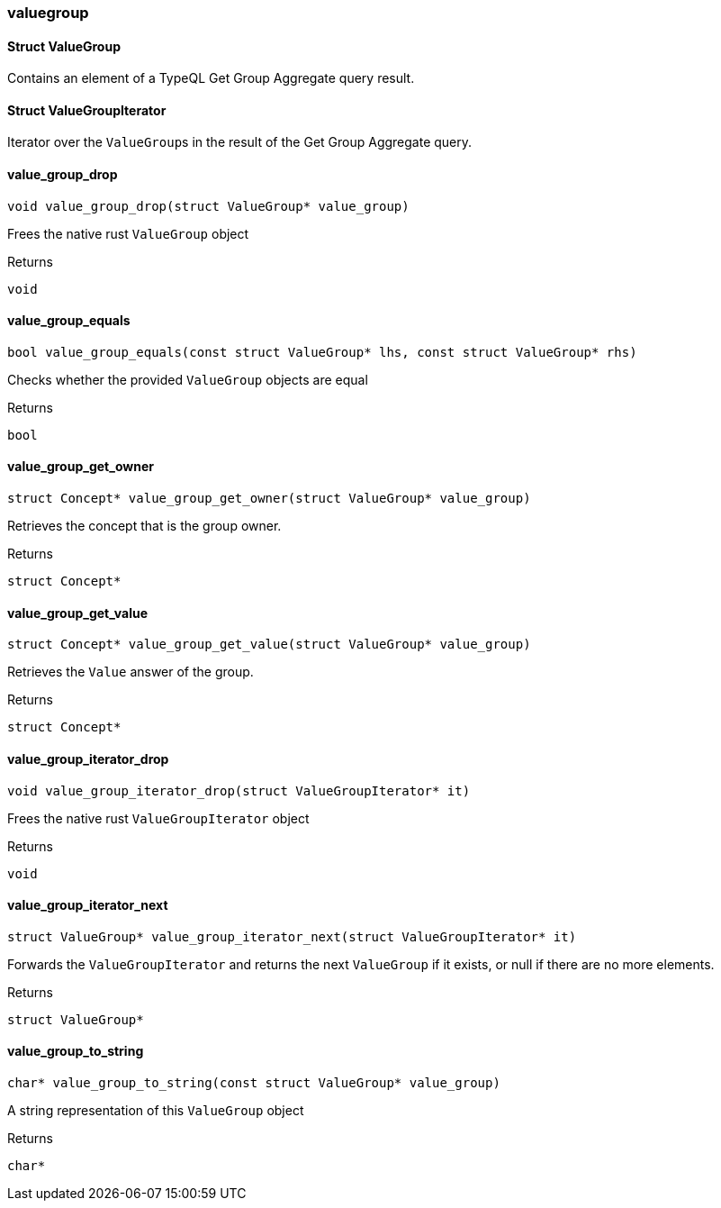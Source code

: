 [#_methods__answer__valuegroup]
=== valuegroup

[#_Struct_ValueGroup]
==== Struct ValueGroup



Contains an element of a TypeQL Get Group Aggregate query result.

[#_Struct_ValueGroupIterator]
==== Struct ValueGroupIterator



Iterator over the ``ValueGroup``s in the result of the Get Group Aggregate query.

[#_value_group_drop]
==== value_group_drop

[source,cpp]
----
void value_group_drop(struct ValueGroup* value_group)
----



Frees the native rust ``ValueGroup`` object

[caption=""]
.Returns
`void`

[#_value_group_equals]
==== value_group_equals

[source,cpp]
----
bool value_group_equals(const struct ValueGroup* lhs, const struct ValueGroup* rhs)
----



Checks whether the provided ``ValueGroup`` objects are equal

[caption=""]
.Returns
`bool`

[#_value_group_get_owner]
==== value_group_get_owner

[source,cpp]
----
struct Concept* value_group_get_owner(struct ValueGroup* value_group)
----



Retrieves the concept that is the group owner.

[caption=""]
.Returns
`struct Concept*`

[#_value_group_get_value]
==== value_group_get_value

[source,cpp]
----
struct Concept* value_group_get_value(struct ValueGroup* value_group)
----



Retrieves the ``Value`` answer of the group.

[caption=""]
.Returns
`struct Concept*`

[#_value_group_iterator_drop]
==== value_group_iterator_drop

[source,cpp]
----
void value_group_iterator_drop(struct ValueGroupIterator* it)
----



Frees the native rust ``ValueGroupIterator`` object

[caption=""]
.Returns
`void`

[#_value_group_iterator_next]
==== value_group_iterator_next

[source,cpp]
----
struct ValueGroup* value_group_iterator_next(struct ValueGroupIterator* it)
----



Forwards the ``ValueGroupIterator`` and returns the next ``ValueGroup`` if it exists, or null if there are no more elements.

[caption=""]
.Returns
`struct ValueGroup*`

[#_value_group_to_string]
==== value_group_to_string

[source,cpp]
----
char* value_group_to_string(const struct ValueGroup* value_group)
----



A string representation of this ``ValueGroup`` object

[caption=""]
.Returns
`char*`

